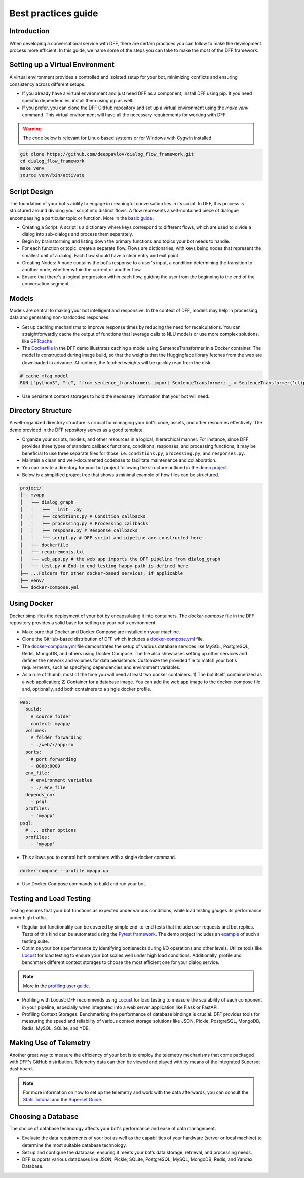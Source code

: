 Best practices guide
-----------------------

Introduction
~~~~~~~~~~~~

When developing a conversational service with DFF, there are certain practices you
can follow to make the development process more efficient. In this guide,
we name some of the steps you can take to make the most of the DFF framework.

Setting up a Virtual Environment
~~~~~~~~~~~~~~~~~~~~~~~~~~~~~~~~

A virtual environment provides a controlled and isolated setup for your bot, minimizing conflicts
and ensuring consistency across different setups.

- If you already have a virtual environment and just need DFF as a component, install DFF using pip. If you need specific dependencies, install them using pip as well.
- If you prefer, you can clone the DFF GitHub repository and set up a virtual environment using the `make venv` command. This virtual environment will have all the necessary requirements for working with DFF.

.. warning::

    The code below is relevant for Linux-based systems or for Windows with Cygwin installed.

.. code-block:: bash

    git clone https://github.com/deeppavlov/dialog_flow_framework.git
    cd dialog_flow_framework
    make venv
    source venv/bin/activate

Script Design
~~~~~~~~~~~~~

The foundation of your bot's ability to engage in meaningful conversation lies in its script.
In DFF, this process is structured around dividing your script into distinct flows.
A flow represents a self-contained piece of dialogue encompassing a particular topic or function.
More in the `basic guide <./basic_conceptions.rst>`__.

- Creating a Script: A script is a dictionary where keys correspond to different flows,
  which are used to divide a dialog into sub-dialogs and process them separately.

- Begin by brainstorming and listing down the primary functions and topics your bot needs to handle.

- For each function or topic, create a separate flow.
  Flows are dictionaries, with keys being nodes that represent the smallest unit of a dialog.
  Each flow should have a clear entry and exit point.

- Creating Nodes: A node contains the bot's response to a user's input,
  a condition determining the transition to another node,
  whether within the current or another flow.

- Ensure that there's a logical progression within each flow, guiding the user from the beginning to the end of the conversation segment.

Models
~~~~~~

Models are central to making your bot intelligent and responsive.
In the context of DFF, models may help in processing data and generating non-hardcoded responses.

- Set up caching mechanisms to improve response times by reducing the need for recalculations.
  You can straightforwardly cache the output of functions that leverage calls to NLU models
  or use more complex solutions, like `GPTcache <https://github.com/zilliztech/gptcache>`_

- The `Dockerfile <https://raw.githubusercontent.com/deeppavlov/dialog_flow_framework/dev/examples/frequently_asked_question_bot/telegram/bot/Dockerfile>`_ in the DFF demo
  illustrates caching a model using SentenceTransformer in a Docker container.
  The model is constructed during image build, so that the weights that the Huggingface library
  fetches from the web are downloaded in advance. At runtime, the fetched weights will be quickly read from the disk.

.. code-block:: dockerfile

    # cache mfaq model
    RUN ["python3", "-c", "from sentence_transformers import SentenceTransformer; _ = SentenceTransformer('clips/mfaq')"]

- Use persistent context storages to hold the necessary information that your bot will need.


Directory Structure
~~~~~~~~~~~~~~~~~~~

A well-organized directory structure is crucial for managing your bot's code, assets, and other resources effectively. The demo provided in the DFF repository serves as a good template.

- Organize your scripts, models, and other resources in a logical, hierarchical manner.
  For instance, since DFF provides three types of standard callback functions,
  conditions, responses, and processing functions,
  it may be beneficial to use three separate files for those, i.e. ``conditions.py``,
  ``processing.py``, and ``responses.py``.

- Maintain a clean and well-documented codebase to facilitate maintenance and collaboration.

- You can create a directory for your bot project following the structure outlined
  in the `demo project <../examples/customer_service_bot>`_.

- Below is a simplified project tree that shows a minimal example of how files can be structured.

.. code-block:: shell

    project/
    ├── myapp
    │   ├── dialog_graph
    │   │   ├── __init__.py
    │   │   ├── conditions.py # Condition callbacks
    │   │   ├── processing.py # Processing callbacks
    │   │   ├── response.py # Response callbacks
    │   │   └── script.py # DFF script and pipeline are constructed here
    │   ├── dockerfile
    │   ├── requirements.txt
    │   ├── web_app.py # the web app imports the DFF pipeline from dialog_graph
    │   └── test.py # End-to-end testing happy path is defined here
    ├── ...Folders for other docker-based services, if applicable
    ├── venv/
    └── docker-compose.yml

Using Docker
~~~~~~~~~~~~

Docker simplifies the deployment of your bot by encapsulating it into containers.
The `docker-compose` file in the DFF repository provides a solid base for setting up your bot's environment.

- Make sure that Docker and Docker Compose are installed on your machine.

- Clone the GitHub-based distribution of DFF which includes a `docker-compose.yml <https://raw.githubusercontent.com/deeppavlov/dialog_flow_framework/master/docker-compose.yml>`_ file.

- The `docker-compose.yml <https://raw.githubusercontent.com/deeppavlov/dialog_flow_framework/master/docker-compose.yml>`_ file
  demonstrates the setup of various database services like MySQL, PostgreSQL, Redis, MongoDB, and others using Docker Compose.
  The file also showcases setting up other services and defines the network and volumes for data persistence.
  Customize the provided file to match your bot's requirements, such as specifying dependencies and environment variables.

- As a rule of thumb, most of the time you will need at least two docker containers: 1) The bot itself, containerized as a web application;
  2) Container for a database image. You can add the web app image to the docker-compose file and, optionally, add both containers
  to a single docker profile. 
  
.. code-block:: yaml

    web:
      build:
        # source folder
        context: myapp/
      volumes:
        # folder forwarding
        - ./web/:/app:ro
      ports:
        # port forwarding
        - 8000:8000
      env_file:
        # environment variables
        - ./.env_file
      depends_on:
        - psql
      profiles:
        - 'myapp'
    psql:
      # ... other options
      profiles:
        - 'myapp'

- This allows you to control both containers with a single docker command.
  
.. code-block:: shell

    docker-compose --profile myapp up


- Use Docker Compose commands to build and run your bot.

Testing and Load Testing
~~~~~~~~~~~~~~~~~~~~~~~~

Testing ensures that your bot functions as expected under various conditions, while load testing gauges its performance under high traffic.

- Regular bot functionality can be covered by simple end-to-end tests that include user requests and bot replies.
  Tests of this kind can be automated using the `Pytest framework <https://docs.pytest.org/en/7.4.x/>`_.
  The demo project includes an `example <https://github.com/deeppavlov/dialog_flow_framework/blob/dev/examples/frequently_asked_question_bot/telegram/bot/test.py>`_ of such a testing suite.

- Optimize your bot's performance by identifying bottlenecks during I/O operations and other levels.
  Utilize tools like `Locust <https://locust.io/>`_ for load testing to ensure your bot scales well under high load conditions.
  Additionally, profile and benchmark different context storages to choose the most efficient one for your dialog service.

.. note::

    More in the `profiling user guide <#>`_.

- Profiling with Locust: DFF recommends using `Locust <https://locust.io/>`_ for load testing to measure the scalability of each component in your pipeline,
  especially when integrated into a web server application like Flask or FastAPI.

- Profiling Context Storages: Benchmarking the performance of database bindings is crucial.
  DFF provides tools for measuring the speed and reliability of various context storage solutions like JSON,
  Pickle, PostgreSQL, MongoDB, Redis, MySQL, SQLite, and YDB.

Making Use of Telemetry
~~~~~~~~~~~~~~~~~~~~~~~

Another great way to measure the efficiency of your bot is to employ the telemetry mechanisms
that come packaged with DFF's GitHub distribution. Telemetry data can then be viewed
and played with by means of the integrated Superset dashboard.

.. note::

    For more information on how to set up the telemetry and work with the data afterwards, you can consult
    the `Stats Tutorial <../tutorials/tutorials.stats.1_extractor_functions.py>`_ 
    and the `Superset Guide <./superset_guide.rst>`__.

Choosing a Database
~~~~~~~~~~~~~~~~~~~

The choice of database technology affects your bot's performance and ease of data management.

- Evaluate the data requirements of your bot as well as the capabilities of your hardware
  (server or local machine) to determine the most suitable database technology.

- Set up and configure the database, ensuring it meets your bot’s data storage, retrieval, and processing needs.

- DFF supports various databases like JSON, Pickle, SQLite, PostgreSQL, MySQL, MongoDB, Redis, and Yandex Database.

